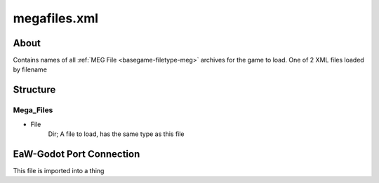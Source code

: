 .. _basegame-xml-megafiles:
.. Template to use for XML type documentation

*************
megafiles.xml
*************


About
=====
Contains names of all :ref:`MEG File <basegame-filetype-meg>` archives for the game to load. One of 2 XML files loaded
by filename


Structure
=========
Mega_Files
----------
- File
	Dir; A file to load, has the same type as this file


EaW-Godot Port Connection
=========================
This file is imported into a thing
